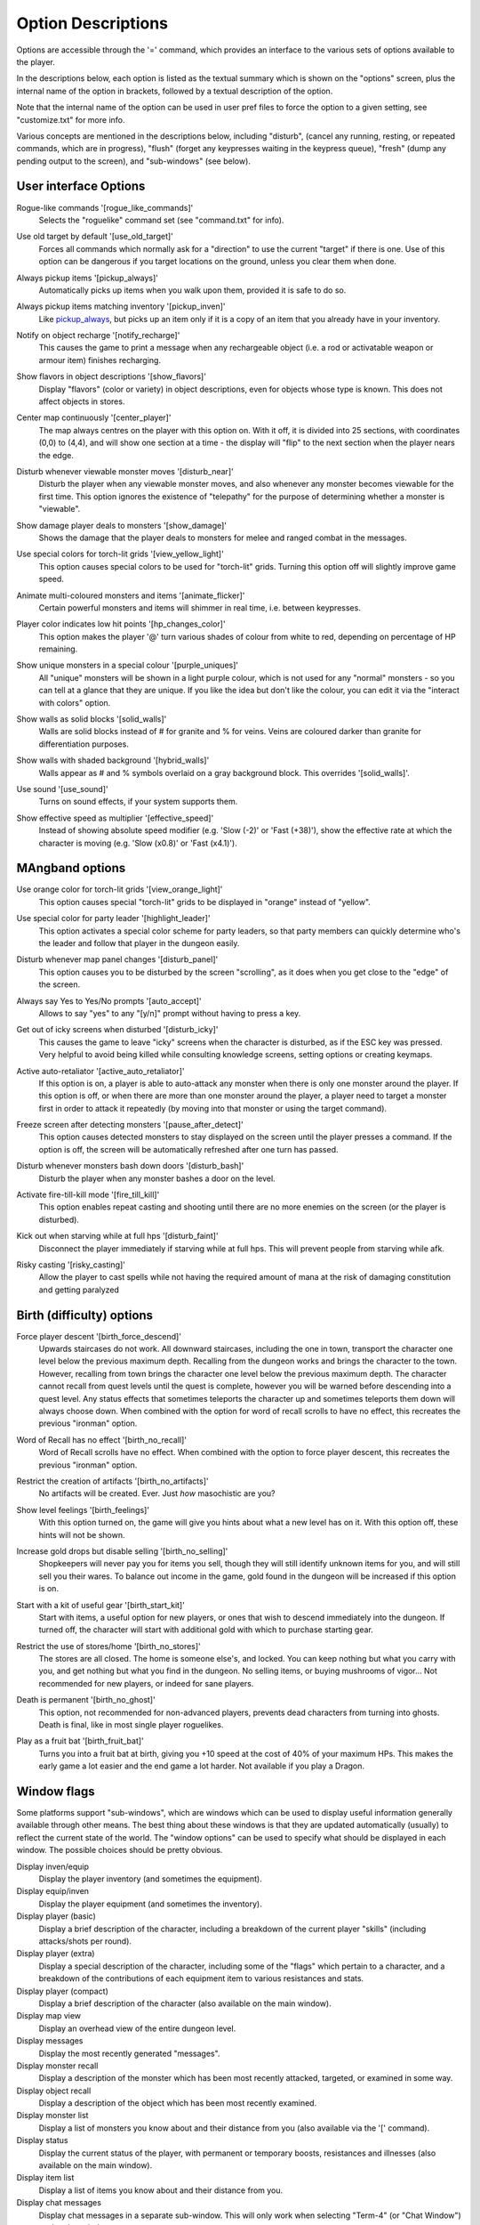 Option Descriptions
===================

Options are accessible through the '=' command, which provides an
interface to the various sets of options available to the player.

In the descriptions below, each option is listed as the textual summary
which is shown on the "options" screen, plus the internal name of the
option in brackets, followed by a textual description of the option.

Note that the internal name of the option can be used in user pref files to
force the option to a given setting, see "customize.txt" for more info.

Various concepts are mentioned in the descriptions below, including 
"disturb", (cancel any running, resting, or repeated commands, which are in
progress), "flush" (forget any keypresses waiting in the keypress queue),
"fresh" (dump any pending output to the screen), and "sub-windows" (see
below).

User interface Options
----------------------

.. _rogue_like_commands:

Rogue-like commands '[rogue_like_commands]'
  Selects the "roguelike" command set (see "command.txt" for info).

.. _use_old_target:

Use old target by default '[use_old_target]'
  Forces all commands which normally ask for a "direction" to use the
  current "target" if there is one. Use of this option can be dangerous if
  you target locations on the ground, unless you clear them when done.

.. _pickup_always:

Always pickup items '[pickup_always]'
  Automatically picks up items when you walk upon them, provided it is safe
  to do so.

.. _pickup_inven:

Always pickup items matching inventory '[pickup_inven]'
  Like `pickup_always`_, but picks up an item only if it is a copy of an
  item that you already have in your inventory.

.. _notify_recharge:

Notify on object recharge '[notify_recharge]'
  This causes the game to print a message when any rechargeable object
  (i.e. a rod or activatable weapon or armour item) finishes recharging.

.. _show_flavors:

Show flavors in object descriptions '[show_flavors]'
  Display "flavors" (color or variety) in object descriptions, even for
  objects whose type is known. This does not affect objects in stores.

.. _center_player:

Center map continuously '[center_player]'
  The map always centres on the player with this option on. With it off, it
  is divided into 25 sections, with coordinates (0,0) to (4,4), and will
  show one section at a time - the display will "flip" to the next section
  when the player nears the edge.

.. _disturb_near:

Disturb whenever viewable monster moves '[disturb_near]'
  Disturb the player when any viewable monster moves, and also whenever any
  monster becomes viewable for the first time. This option ignores the
  existence of "telepathy" for the purpose of determining whether a monster is
  "viewable".

.. _show_damage:

Show damage player deals to monsters '[show_damage]'
  Shows the damage that the player deals to monsters for melee and ranged
  combat in the messages.

.. _view_yellow_light:

Use special colors for torch-lit grids '[view_yellow_light]'
  This option causes special colors to be used for "torch-lit" grids.
  Turning this option off will slightly improve game speed.

.. _animate_flicker:

Animate multi-coloured monsters and items '[animate_flicker]'
  Certain powerful monsters and items will shimmer in real time, i.e.
  between keypresses.

.. _hp_changes_color:

Player color indicates low hit points '[hp_changes_color]'
  This option makes the player '@' turn various shades of colour from
  white to red, depending on percentage of HP remaining.

.. _purple_uniques:

Show unique monsters in a special colour '[purple_uniques]'
  All "unique" monsters will be shown in a light purple colour, which is
  not used for any "normal" monsters - so you can tell at a glance that
  they are unique. If you like the idea but don't like the colour, you can
  edit it via the "interact with colors" option.

.. _solid_walls:

Show walls as solid blocks '[solid_walls]'
  Walls are solid blocks instead of # for granite and % for veins. Veins
  are coloured darker than granite for differentiation purposes.

.. _hybrid_walls:

Show walls with shaded background '[hybrid_walls]'
  Walls appear as # and % symbols overlaid on a gray background block.
  This overrides '[solid_walls]'.

.. _use_sound:

Use sound '[use_sound]'
  Turns on sound effects, if your system supports them.

.. _effective_speed:

Show effective speed as multiplier '[effective_speed]'
  Instead of showing absolute speed modifier (e.g. 'Slow (-2)' or 'Fast (+38)'),
  show the effective rate at which the character is moving (e.g. 'Slow (x0.8)'
  or 'Fast (x4.1)').

MAngband options
----------------

.. _view_orange_light:

Use orange color for torch-lit grids '[view_orange_light]'
  This option causes special "torch-lit" grids to be displayed in "orange"
  instead of "yellow".

.. _highlight_leader:

Use special color for party leader '[highlight_leader]'
  This option activates a special color scheme for party leaders, so that party
  members can quickly determine who's the leader and follow that player in
  the dungeon easily.

.. _disturb_panel:

Disturb whenever map panel changes '[disturb_panel]'
  This option causes you to be disturbed by the screen "scrolling", as it does
  when you get close to the "edge" of the screen.

.. _auto_accept:

Always say Yes to Yes/No prompts '[auto_accept]'
  Allows to say "yes" to any "[y/n]" prompt without having to press a key.

.. _disturb_icky:

Get out of icky screens when disturbed '[disturb_icky]'
  This causes the game to leave "icky" screens when the character is disturbed,
  as if the ESC key was pressed. Very helpful to avoid being killed while
  consulting knowledge screens, setting options or creating keymaps.

.. _active_auto_retaliator:

Active auto-retaliator '[active_auto_retaliator]'
  If this option is on, a player is able to auto-attack any monster when there
  is only one monster around the player. If this option is off, or when there
  are more than one monster around the player, a player need to target
  a monster first in order to attack it repeatedly (by moving into that monster
  or using the target command).

.. _pause_after_detect:

Freeze screen after detecting monsters '[pause_after_detect]'
  This option causes detected monsters to stay displayed on the screen until
  the player presses a command. If the option is off, the screen will be
  automatically refreshed after one turn has passed.

.. _disturb_bash:

Disturb whenever monsters bash down doors '[disturb_bash]'
  Disturb the player when any monster bashes a door on the level.

.. _fire_till_kill:

Activate fire-till-kill mode '[fire_till_kill]'
  This option enables repeat casting and shooting until there are no more
  enemies on the screen (or the player is disturbed).

.. _disturb_faint:

Kick out when starving while at full hps '[disturb_faint]'
  Disconnect the player immediately if starving while at full hps. This will
  prevent people from starving while afk.

.. _risky_casting:

Risky casting '[risky_casting]'
  Allow the player to cast spells while not having the required amount of mana
  at the risk of damaging constitution and getting paralyzed

Birth (difficulty) options
--------------------------

.. _birth_force_descend:

Force player descent '[birth_force_descend]'
  Upwards staircases do not work. All downward staircases, including the
  one in town, transport the character one level below the previous maximum
  depth. Recalling from the dungeon works and brings the character to the
  town. However, recalling from town brings the character one level
  below the previous maximum depth. The character cannot recall from quest
  levels until the quest is complete, however you will be warned before
  descending into a quest level. Any status effects that sometimes
  teleports the character up and sometimes teleports them down will always
  choose down. When combined with the option for word of recall scrolls
  to have no effect, this recreates the previous "ironman" option.

.. _birth_no_recall:

Word of Recall has no effect '[birth_no_recall]'
  Word of Recall scrolls have no effect. When combined with the option
  to force player descent, this recreates the previous "ironman" option.

.. _birth_no_artifacts:

Restrict the creation of artifacts '[birth_no_artifacts]'
  No artifacts will be created. Ever. Just *how* masochistic are you?

.. _birth_feelings:

Show level feelings '[birth_feelings]'
  With this option turned on, the game will give you hints about what a new
  level has on it. With this option off, these hints will not be shown.

.. _birth_no_selling:

Increase gold drops but disable selling '[birth_no_selling]'
  Shopkeepers will never pay you for items you sell, though they will still
  identify unknown items for you, and will still sell you their wares. To
  balance out income in the game, gold found in the dungeon will be
  increased if this option is on.

.. _birth_start_kit:

Start with a kit of useful gear '[birth_start_kit]'
  Start with items, a useful option for new players, or ones that wish
  to descend immediately into the dungeon. If turned off, the character
  will start with additional gold with which to purchase starting gear.

.. _birth_no_stores:

Restrict the use of stores/home '[birth_no_stores]'
  The stores are all closed. The home is someone else's, and locked. You
  can keep nothing but what you carry with you, and get nothing but what
  you find in the dungeon. No selling items, or buying mushrooms of 
  vigor... Not recommended for new players, or indeed for sane players.

.. _birth_no_ghost:

Death is permanent '[birth_no_ghost]'
  This option, not recommended for non-advanced players, prevents dead
  characters from turning into ghosts. Death is final, like in most single
  player roguelikes.

.. _birth_fruit_bat:

Play as a fruit bat '[birth_fruit_bat]'
  Turns you into a fruit bat at birth, giving you +10 speed at the cost of 40%
  of your maximum HPs. This makes the early game a lot easier and the end game
  a lot harder. Not available if you play a Dragon.

Window flags
------------

Some platforms support "sub-windows", which are windows which can be used
to display useful information generally available through other means. The
best thing about these windows is that they are updated automatically
(usually) to reflect the current state of the world. The "window options"
can be used to specify what should be displayed in each window. The 
possible choices should be pretty obvious.

Display inven/equip
  Display the player inventory (and sometimes the equipment).

Display equip/inven
  Display the player equipment (and sometimes the inventory).

Display player (basic)
  Display a brief description of the character, including a breakdown of
  the current player "skills" (including attacks/shots per round).

Display player (extra)
  Display a special description of the character, including some of the
  "flags" which pertain to a character, and a breakdown of the contributions
  of each equipment item to various resistances and stats.

Display player (compact)
  Display a brief description of the character (also available on the main
  window).

Display map view
  Display an overhead view of the entire dungeon level.

Display messages
  Display the most recently generated "messages".

Display monster recall
  Display a description of the monster which has been most recently
  attacked, targeted, or examined in some way.

Display object recall
  Display a description of the object which has been most recently examined.

Display monster list
  Display a list of monsters you know about and their distance from you (also
  available via the '[' command).

Display status
  Display the current status of the player, with permanent or temporary boosts,
  resistances and illnesses (also available on the main window).

Display item list
  Display a list of items you know about and their distance from you.
 
Display chat messages
  Display chat messages in a separate sub-window. This will only work when
  selecting "Term-4" (or "Chat Window") as the chat window.

Display spell list
  Display the list of all spells that have been learned by the player.

Display special info
  Display special recall screens in a separate sub-window.

Left Over Information
---------------------

The 'hitpoint_warn' value, if non-zero, is the percentage of maximal
hitpoints at which the player is warned that he may die. It is also used as
the cut-off for using the color red to display both hitpoints and mana, and as
a trigger for the time bubble slowdown effect.

The 'delay_factor' value, if non-zero, will slow down the visual effects
used for missile, bolt, beam, and ball attacks. The actual time delay is
equal to 'delay_factor' squared, in milliseconds.

The 'ignore_lvl' value, if non-zero, is the quality level of items that are
considered "junk items" by the player. It can range from 1 (worthless items)
to 6 (all items except artifacts). This value can be set for nine different
categories of items: jewelry, dragon scale mails, melee weapons, missiles that
can be fired, missiles that can be thrown, other wearable items, books, junk
items and other consumable items.

The 'lazymove_delay' value, if non-zero, is the maximum time delay allowed by
the game to let two directional keystrokes pressed in short succession act
like a single one (for example, pressing up and right quickly will allow the
character to move diagonally; useful for players without numpads). The actual
time delay is equal to 'lazymove_delay' times 100 milliseconds.
